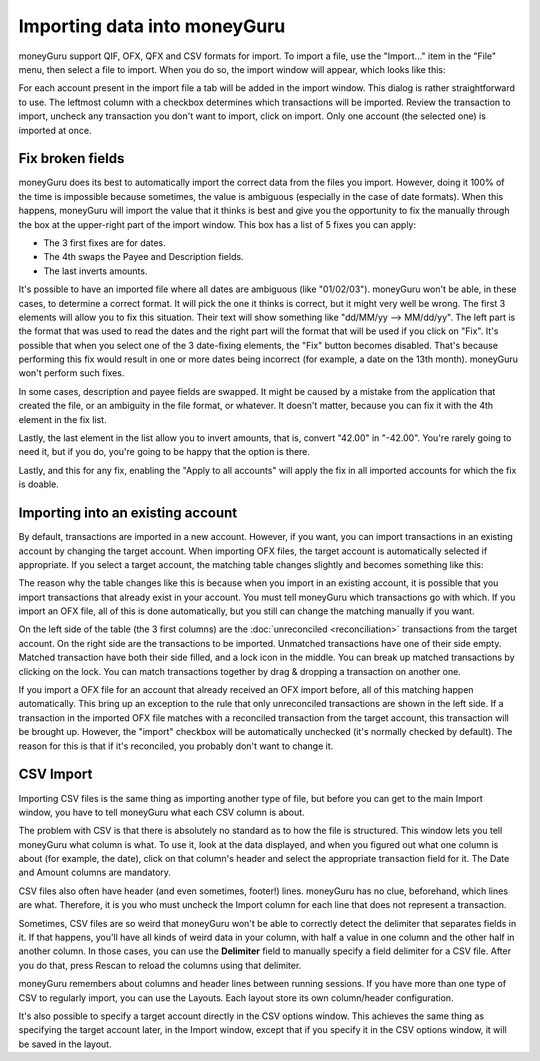 Importing data into moneyGuru
=============================

moneyGuru support QIF, OFX, QFX and CSV formats for import. To import a file, use the "Import..." item in the "File" menu, then select a file to import. When you do so, the import window will appear, which looks like this:

|import_window|

For each account present in the import file a tab will be added in the import window. This dialog is rather straightforward to use. The leftmost column with a checkbox determines which transactions will be imported. Review the transaction to import, uncheck any transaction you don't want to import, click on import. Only one account (the selected one) is imported at once.

Fix broken fields
-----------------

moneyGuru does its best to automatically import the correct data from the files you import. However,
doing it 100% of the time is impossible because sometimes, the value is ambiguous (especially in
the case of date formats). When this happens, moneyGuru will import the value that it thinks is best
and give you the opportunity to fix the manually through the box at the upper-right part of the
import window. This box has a list of 5 fixes you can apply:

* The 3 first fixes are for dates.
* The 4th swaps the Payee and Description fields.
* The last inverts amounts.

It's possible to have an imported file where all dates are ambiguous (like "01/02/03"). moneyGuru
won't be able, in these cases, to determine a correct format. It will pick the one it thinks is
correct, but it might very well be wrong. The first 3 elements will allow you to fix this situation.
Their text will show something like "dd/MM/yy --> MM/dd/yy". The left part is the format that was
used to read the dates and the right part will the format that will be used if you click on "Fix".
It's possible that when you select one of the 3 date-fixing elements, the "Fix" button becomes
disabled. That's because performing this fix would result in one or more dates being incorrect
(for example, a date on the 13th month). moneyGuru won't perform such fixes.

In some cases, description and payee fields are swapped. It might be caused by a mistake from the
application that created the file, or an ambiguity in the file format, or whatever. It doesn't
matter, because you can fix it with the 4th element in the fix list.

Lastly, the last element in the list allow you to invert amounts, that is, convert "42.00" in
"-42.00". You're rarely going to need it, but if you do, you're going to be happy that the option
is there.

Lastly, and this for any fix, enabling the "Apply to all accounts" will apply the fix in all
imported accounts for which the fix is doable.

Importing into an existing account
----------------------------------

By default, transactions are imported in a new account. However, if you want, you can import transactions in an existing account by changing the target account. When importing OFX files, the target account is automatically selected if appropriate. If you select a target account, the matching table changes slightly and becomes something like this:

|import_match_table|

The reason why the table changes like this is because when you import in an existing account, it is possible that you import transactions that already exist in your account. You must tell moneyGuru which transactions go with which. If you import an OFX file, all of this is done automatically, but you still can change the matching manually if you want.

On the left side of the table (the 3 first columns) are the :doc:`unreconciled <reconciliation>` transactions from the target account. On the right side are the transactions to be imported. Unmatched transactions have one of their side empty. Matched transaction have both their side filled, and a lock icon in the middle. You can break up matched transactions by clicking on the lock. You can match transactions together by drag & dropping a transaction on another one.

If you import a OFX file for an account that already received an OFX import before, all of this matching happen automatically. This bring up an exception to the rule that only unreconciled transactions are shown in the left side. If a transaction in the imported OFX file matches with a reconciled transaction from the target account, this transaction will be brought up. However, the "import" checkbox will be automatically unchecked (it's normally checked by default). The reason for this is that if it's reconciled, you probably don't want to change it.

CSV Import
----------

Importing CSV files is the same thing as importing another type of file, but before you can get to the main Import window, you have to tell moneyGuru what each CSV column is about.

|import_csv_options|

The problem with CSV is that there is absolutely no standard as to how the file is structured. This window lets you tell moneyGuru what column is what. To use it, look at the data displayed, and when you figured out what one column is about (for example, the date), click on that column's header and select the appropriate transaction field for it. The Date and Amount columns are mandatory.

CSV files also often have header (and even sometimes, footer!) lines. moneyGuru has no clue, beforehand, which lines are what. Therefore, it is you who must uncheck the Import column for each line that does not represent a transaction.

Sometimes, CSV files are so weird that moneyGuru won't be able to correctly detect the delimiter that separates fields in it. If that happens, you'll have all kinds of weird data in your column, with half a value in one column and the other half in another column. In those cases, you can use the **Delimiter** field to manually specify a field delimiter for a CSV file. After you do that, press Rescan to reload the columns using that delimiter.

moneyGuru remembers about columns and header lines between running sessions. If you have more than one type of CSV to regularly import, you can use the Layouts. Each layout store its own column/header configuration.

It's also possible to specify a target account directly in the CSV options window. This achieves the same thing as specifying the target account later, in the Import window, except that if you specify it in the CSV options window, it will be saved in the layout.

.. |import_window| image:: image/import_window.png
.. |import_match_table| image:: image/import_match_table.png
.. |import_csv_options| image:: image/import_csv_options.png
